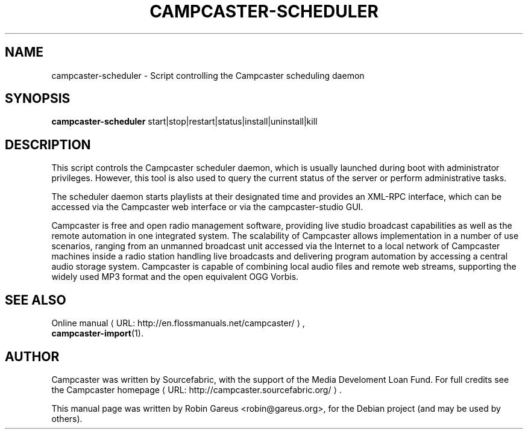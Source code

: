 .\"                                      Hey, EMACS: -*- nroff -*-
.\" URL Macro
.de URL
\\$2 \(laURL: \\$1 \(ra\\$3
..
.if \n[.g] .mso www.tmac
.\"
.\" First parameter, NAME, should be all caps
.\" Second parameter, SECTION, should be 1-8, maybe w/ subsection
.\" other parameters are allowed: see man(7), man(1)
.TH CAMPCASTER\-SCHEDULER 1 "October 5, 2010"
.\" Please adjust this date whenever revising the manpage.
.\"
.\" Some roff macros, for reference:
.\" .nh        disable hyphenation
.\" .hy        enable hyphenation
.\" .ad l      left justify
.\" .ad b      justify to both left and right margins
.\" .nf        disable filling
.\" .fi        enable filling
.\" .br        insert line break
.\" .sp <n>    insert n+1 empty lines
.\" for manpage-specific macros, see man(7)
.nh
.SH NAME
campcaster-scheduler \- Script controlling the Campcaster scheduling daemon
.SH SYNOPSIS
.B campcaster-scheduler
.RI start|stop|restart|status|install|uninstall|kill
.SH DESCRIPTION
This script controls the Campcaster scheduler daemon, which is usually 
launched during boot with administrator privileges. However, this tool is also used to
query the current status of the server or perform administrative tasks.
.PP
The scheduler daemon starts playlists at their designated time and provides an
XML-RPC interface, which can be accessed via the Campcaster web interface or via the 
campcaster-studio GUI.
.PP
Campcaster is free and open radio management software, providing
live studio broadcast capabilities as well as the remote automation in one
integrated system. The scalability of Campcaster allows implementation in a
number of use scenarios, ranging from an unmanned broadcast unit accessed via
the Internet to a local network of Campcaster machines inside a
radio station handling live broadcasts and delivering program automation by
accessing a central audio storage system. Campcaster is capable of combining
local audio files and remote web streams, supporting the widely used MP3 format
and the open equivalent OGG Vorbis.
.SH SEE ALSO
.URL "http://en.flossmanuals.net/campcaster/" "Online manual",
.br
.BR campcaster-import (1).
.SH AUTHOR
Campcaster was written by Sourcefabric, with the support of the Media Develoment 
Loan Fund. For full credits see the
.URL "http://campcaster.sourcefabric.org/" "Campcaster homepage".
.PP
This manual page was written by Robin Gareus <robin@gareus.org>,
for the Debian project (and may be used by others).
